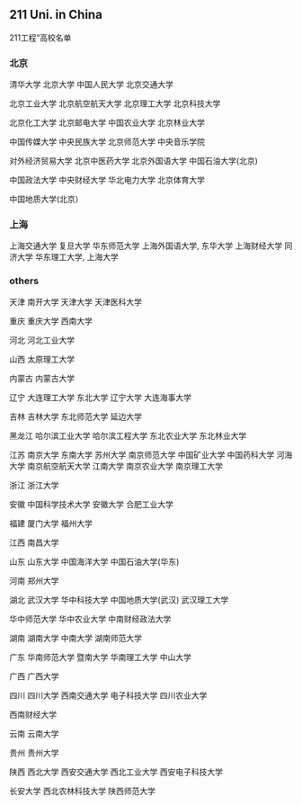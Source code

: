 ** 211 Uni. in China
 211工程”高校名单

*** 北京

清华大学 北京大学 中国人民大学 北京交通大学

北京工业大学 北京航空航天大学 北京理工大学 北京科技大学

北京化工大学 北京邮电大学 中国农业大学 北京林业大学

中国传媒大学 中央民族大学 北京师范大学 中央音乐学院

对外经济贸易大学 北京中医药大学 北京外国语大学 中国石油大学(北京)

中国政法大学 中央财经大学 华北电力大学 北京体育大学

中国地质大学(北京）
       
*** 上海
上海交通大学 复旦大学 华东师范大学 上海外国语大学, 
东华大学 上海财经大学 同济大学 华东理工大学, 上海大学 
      
*** others
天津 南开大学 天津大学 天津医科大学

重庆 重庆大学 西南大学     

河北 河北工业大学
       
山西 太原理工大学       

内蒙古 内蒙古大学       

辽宁 大连理工大学 东北大学 辽宁大学 大连海事大学

吉林 吉林大学 东北师范大学 延边大学   

黑龙江 哈尔滨工业大学 哈尔滨工程大学 东北农业大学 东北林业大学

江苏 南京大学 东南大学 苏州大学 南京师范大学 中国矿业大学 中国药科大学 河海大学 南京航空航天大学 江南大学 南京农业大学 南京理工大学    

浙江 浙江大学       

安徽 中国科学技术大学 安徽大学 合肥工业大学   

福建 厦门大学 福州大学     

江西 南昌大学       

山东 山东大学 中国海洋大学 中国石油大学(华东)   

河南 郑州大学       

湖北 武汉大学 华中科技大学 中国地质大学(武汉) 武汉理工大学

华中师范大学 华中农业大学 中南财经政法大学   

湖南 湖南大学 中南大学 湖南师范大学   

广东 华南师范大学 暨南大学 华南理工大学 中山大学

广西 广西大学       

四川 四川大学 西南交通大学 电子科技大学 四川农业大学

西南财经大学       

云南 云南大学       

贵州 贵州大学       

陕西 西北大学 西安交通大学 西北工业大学 西安电子科技大学

长安大学 西北农林科技大学 陕西师范大学



